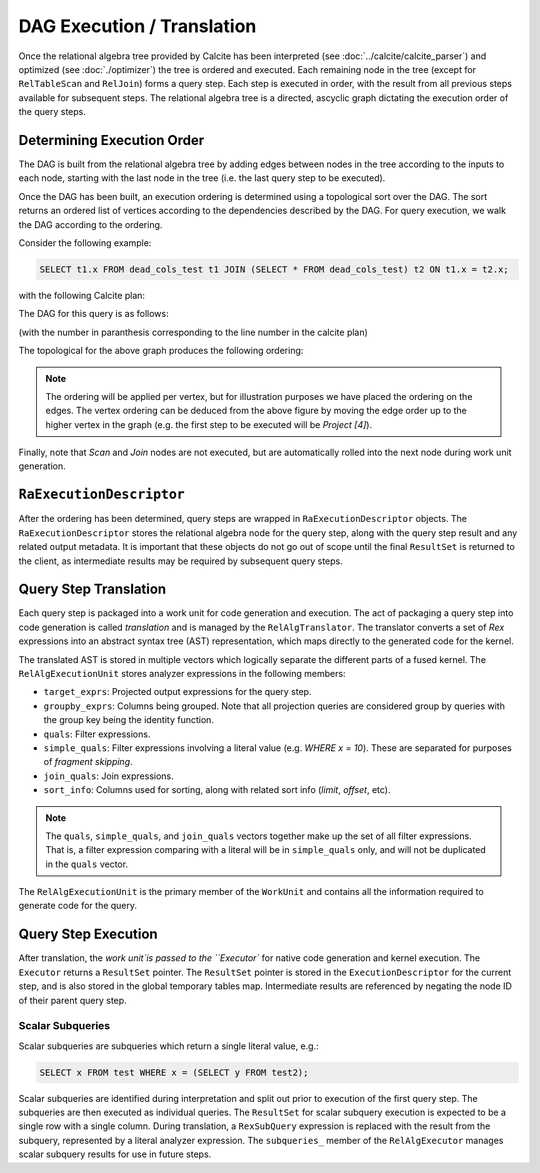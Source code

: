 .. OmniSciDB Query Execution

===========================
DAG Execution / Translation
===========================

Once the relational algebra tree provided by Calcite has been interpreted (see :doc:`../calcite/calcite_parser`) and optimized (see :doc:`./optimizer`) the tree is ordered and executed. Each remaining node in the tree (except for ``RelTableScan`` and ``RelJoin``) forms a query step. Each step is executed in order, with the result from all previous steps available for subsequent steps. The relational algebra tree is a directed, ascyclic graph dictating the execution order of the query steps.

Determining Execution Order
===========================

The DAG is built from the relational algebra tree by adding edges between nodes in the tree according to the inputs to each node, starting with the last node in the tree (i.e. the last query step to be executed). 

Once the DAG has been built, an execution ordering is determined using a topological sort over the DAG. The sort returns an ordered list of vertices according to the dependencies described by the DAG. For query execution, we walk the DAG according to the ordering. 


Consider the following example: 

.. code-block:: sql 

  SELECT t1.x FROM dead_cols_test t1 JOIN (SELECT * FROM dead_cols_test) t2 ON t1.x = t2.x;

with the following Calcite plan:

.. code-block::
  :linenos:

  LogicalProject(x=[$0])
    LogicalJoin(condition=[=($0, $3)], joinType=[inner])
      EnumerableTableScan(table=[[mapd, dead_cols_test]])
      LogicalProject(x=[$0], y=[$1], rowid=[$2])
        EnumerableTableScan(table=[[mapd, dead_cols_test]])

The DAG for this query is as follows:

.. graphviz::

   digraph {
      "Project [1]" -> "Join [2]";
      "Join [2]" -> "Scan [3]";
      "Join [2]" -> "Project [4]";
      "Project [4]" -> "Scan [5]";
   }

(with the number in paranthesis corresponding to the line number in the calcite plan)

The topological for the above graph produces the following ordering:

.. graphviz::

   digraph {
      "Project [1]" -> "Join [2]"[label="4"];
      "Join [2]" -> "Scan [3]"[label="3"];
      "Join [2]" -> "Project [4]"[label="2"];
      "Project [4]" -> "Scan [5]"[label="1"];
   }

.. note::

  The ordering will be applied per vertex, but for illustration purposes we have placed the ordering on the edges. The vertex ordering can be deduced from the above figure by moving the edge order up to the higher vertex in the graph (e.g. the first step to be executed will be `Project [4]`).

Finally, note that `Scan` and `Join` nodes are not executed, but are automatically rolled into the next node during work unit generation.

``RaExecutionDescriptor``
=============================

After the ordering has been determined, query steps are wrapped in ``RaExecutionDescriptor`` objects. The ``RaExecutionDescriptor`` stores the relational algebra node for the query step, along with the query step result and any related output metadata. It is important that these objects do not go out of scope until the final ``ResultSet`` is returned to the client, as intermediate results may be required by subsequent query steps. 

Query Step Translation
======================

Each query step is packaged into a work unit for code generation and execution. The act of packaging a query step into code generation is called `translation` and is managed by the ``RelAlgTranslator``. The translator converts a set of `Rex` expressions into an abstract syntax tree (AST) representation, which maps directly to the generated code for the kernel. 

The translated AST is stored in multiple vectors which logically separate the different parts of a fused kernel. The ``RelAlgExecutionUnit`` stores analyzer expressions in the following members:

- ``target_exprs``: Projected output expressions for the query step.
- ``groupby_exprs``: Columns being grouped. Note that all projection queries are considered group by queries with the group key being the identity function.
- ``quals``: Filter expressions.
- ``simple_quals``: Filter expressions involving a literal value (e.g. `WHERE x = 10`). These are separated for purposes of `fragment skipping`.
- ``join_quals``: Join expressions. 
- ``sort_info``: Columns used for sorting, along with related sort info (`limit`, `offset`, etc). 

.. note:: 

  The ``quals``, ``simple_quals``, and ``join_quals`` vectors together make up the set of all filter expressions. That is, a filter expression comparing with a literal will be in ``simple_quals`` only, and will not be duplicated in the ``quals`` vector. 

The ``RelAlgExecutionUnit`` is the primary member of the ``WorkUnit`` and contains all the information required to generate code for the query. 


Query Step Execution
====================

After translation, the `work unit`is passed to the ``Executor`` for native code generation and kernel execution. The ``Executor`` returns a ``ResultSet`` pointer. The ``ResultSet`` pointer is stored in the ``ExecutionDescriptor`` for the current step, and is also stored in the global temporary tables map. Intermediate results are referenced by negating the node ID of their parent query step. 

Scalar Subqueries
-----------------

Scalar subqueries are subqueries which return a single literal value, e.g.:

.. code-block:: sql 

  SELECT x FROM test WHERE x = (SELECT y FROM test2);

Scalar subqueries are identified during interpretation and split out prior to execution of the first query step. The subqueries are then executed as individual queries. The ``ResultSet`` for scalar subquery execution is expected to be a single row with a single column. During translation, a ``RexSubQuery`` expression is replaced with the result from the subquery, represented by a literal analyzer expression. The ``subqueries_`` member of the ``RelAlgExecutor`` manages scalar subquery results for use in future steps. 